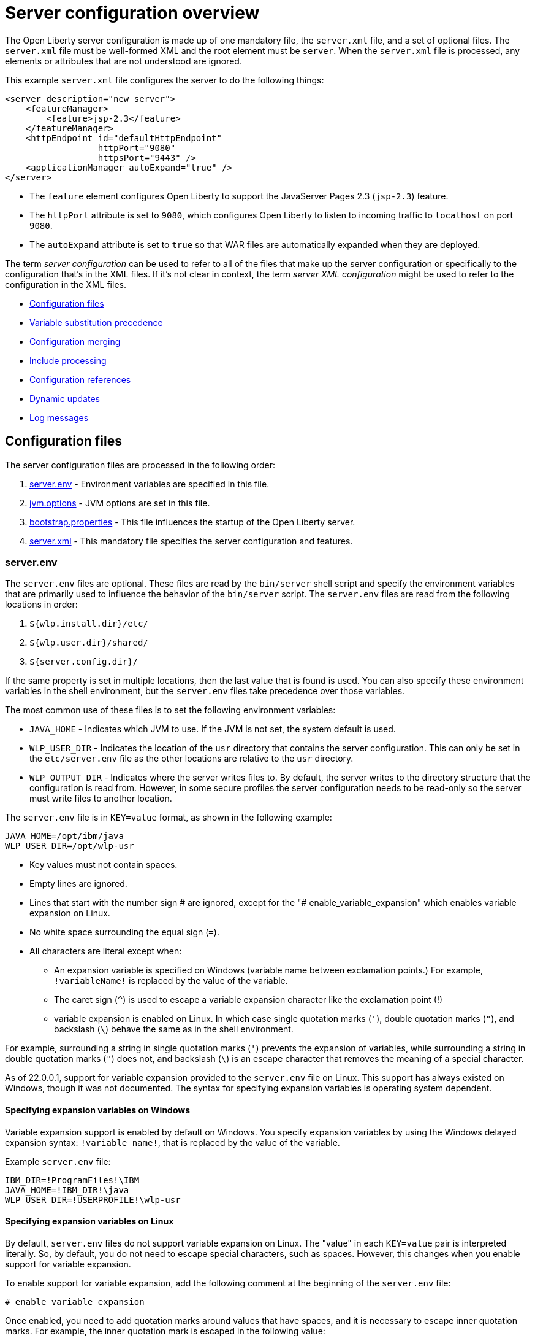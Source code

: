 // Copyright (c) 2019, 2020 IBM Corporation and others.
// Licensed under Creative Commons Attribution-NoDerivatives
// 4.0 International (CC BY-ND 4.0)
//   https://creativecommons.org/licenses/by-nd/4.0/
//
// Contributors:
//     IBM Corporation
//
// This doc is hosted in the Red Hat Runtimes documentation. Any changes made to this doc also need to be made to the version that's located in the PurpleLiberty GitHub repo (https://github.com/PurpleLiberty/docs).
//
:projectName: Open Liberty
:page-layout: config
:page-type: overview
= Server configuration overview

The {projectName} server configuration is made up of one mandatory file, the `server.xml` file, and a set of optional files.
The `server.xml` file must be well-formed XML and the root element must be `server`.
When the `server.xml` file is processed, any elements or attributes that are not understood are ignored.

This example `server.xml` file configures the server to do the following things:

[source,xml]
----
<server description="new server">
    <featureManager>
        <feature>jsp-2.3</feature>
    </featureManager>
    <httpEndpoint id="defaultHttpEndpoint"
                  httpPort="9080"
                  httpsPort="9443" />
    <applicationManager autoExpand="true" />
</server>
----
* The `feature` element configures Open Liberty to support the JavaServer Pages 2.3 (`jsp-2.3`) feature.
* The `httpPort` attribute is set to `9080`, which configures Open Liberty to listen to incoming traffic to `localhost` on port `9080`.
* The `autoExpand` attribute is set to `true` so that WAR files are automatically expanded when they are deployed.

The term _server  configuration_ can be used to refer to all of the files that make up the server  configuration or specifically to the configuration that's in the XML files.
If it's not clear in context, the term _server XML  configuration_ might be used to refer to the configuration in the XML files.

* <<#configuration-files,Configuration files>>
* <<#variable-substitution,Variable substitution precedence>>
* <<#configuration-merging,Configuration merging>>
* <<#include-processing,Include processing>>
* <<#configuration-references,Configuration references>>
* <<#dynamic-updates,Dynamic updates>>
* <<#log-messages,Log messages>>


[#configuration-files]
== Configuration files
The server configuration files are processed in the following order:

. <<#server-env,server.env>> - Environment variables are specified in this file.
. <<#jvm-options,jvm.options>> - JVM options are set in this file.
. <<#bootstrap-properties,bootstrap.properties>> - This file influences the startup of the {projectName} server.
. <<#server-xml,server.xml>> - This mandatory file specifies the server configuration and features.

[#server-env]
=== server.env
The `server.env` files are optional. These files are read by the `bin/server` shell script and specify the environment variables that are primarily used to influence the behavior of the `bin/server` script.
The `server.env` files are read from the following locations in order:

. `${wlp.install.dir}/etc/`
. `${wlp.user.dir}/shared/`
. `${server.config.dir}/`

If the same property is set in multiple locations, then the last value that is found is used. You can also specify these environment variables in the shell environment, but the `server.env` files take precedence over those variables.

The most common use of these files is to set the following environment variables:

* `JAVA_HOME` - Indicates which JVM to use. If the JVM is not set, the system default is used.

* `WLP_USER_DIR` - Indicates the location of the `usr` directory that contains the server configuration.
This can only be set in the `etc/server.env` file as the other locations are relative to the `usr` directory.

* `WLP_OUTPUT_DIR` - Indicates where the server writes files to.
By default, the server writes to the directory structure that the configuration is read from.
However, in some secure profiles the server configuration needs to be read-only so the server must write files to another location.

The `server.env` file is in `KEY=value` format, as shown in the following example:

[source,properties]
----
JAVA_HOME=/opt/ibm/java
WLP_USER_DIR=/opt/wlp-usr
----

* Key values must not contain spaces.

* Empty lines are ignored.

* Lines that start with the number sign # are ignored, except for the "# enable_variable_expansion" which enables variable expansion on Linux.

* No white space surrounding the equal sign (`=`).

* All characters are literal except when:

** An expansion variable is specified on Windows (variable name between exclamation points.) For example, `!variableName!` is replaced by the value of the variable.

** The caret sign (`^`) is used to escape a variable expansion character like the exclamation point (!)

** variable expansion is enabled on Linux. In which case single quotation marks (`'`), double quotation marks (`"`), and backslash (`\`) behave the same as in the shell environment.

For example, surrounding a string in single quotation marks (`'`) prevents the expansion of variables, while surrounding a string in double quotation marks (`"`) does not, and backslash (`\`) is an escape character that removes the meaning of a special character.

As of 22.0.0.1, support for variable expansion provided to the `server.env` file on Linux. This support has always existed on Windows, though it was not documented.
The syntax for specifying expansion variables is operating system dependent.

[#exp-var-windows]
==== Specifying expansion variables on Windows

Variable expansion support is enabled by default on Windows. You specify expansion variables by using the Windows delayed expansion syntax: `!variable_name!`, that is replaced by the value of the variable.

Example `server.env` file:
[source,properties]
----
IBM_DIR=!ProgramFiles!\IBM
JAVA_HOME=!IBM_DIR!\java
WLP_USER_DIR=!USERPROFILE!\wlp-usr
----

[#exp-var-linux]
==== Specifying expansion variables on Linux

By default, `server.env` files do not support variable expansion on Linux. The "value" in each `KEY=value` pair is interpreted literally. So, by default, you do not need to escape special characters, such as spaces. However, this changes when you enable support for variable expansion.

To enable support for variable expansion, add the following comment at the beginning of the `server.env` file:
[source,properties]
----
# enable_variable_expansion
----

Once enabled, you need to add quotation marks around values that have spaces, and it is necessary to escape inner quotation marks. For example, the inner quotation mark is escaped in the following value:
[source,properties]
----
MESSAGE1='Don\'t do that'
----

Expansion variables are prefixed by a "`$`" and the variable name can also be enclosed in curly braces {}. For example, `$variable_name` or `${variable_name}`.

Example `server.env` file:
[source,properties]
----
JAVA_HOME=/opt/ibm/java
WLP_USER_DIR=/home/${USER}/wlp-usr
LOG_DIR=$WLP_USER_DIR/logs
----

[#jvm-options]
=== jvm.options
The `jvm.options` files are optional.
These files are read by the `bin/server` shell script to determine what options to use when the JVM is launched for {projectName}.
`jvm.options` files are read from the following locations in order:

. `${wlp.user.dir}/shared/jvm.options`
. `${server.config.dir}/configDropins/defaults/`
. `${server.config.dir}/`
. `${server.config.dir}/configDropins/overrides/`

If no `jvm.options` files exist in these locations, then the server script looks for the file in `${wlp.install.dir}/etc`, if such a directory exists.

Common uses of `jvm.options` files include:

* Setting JVM memory limits
* Enabling Java Agents that are provided by monitoring products
* Setting Java System Properties

The `jvm.options` file format uses one line per JVM option, as shown in the following example:

[source,properties]
----
-Xmx512m
-Dmy.system.prop=This is the value.
----

You don’t need to escape special characters, such as spaces.
Options are read and provided to the JVM in order.
If you provide multiple options, then they are all seen by the JVM.
These files do not support variable substitution.

[#bootstrap-properties]
=== bootstrap.properties
The `bootstrap.properties` file is optional.

This file is read during {projectName} bootstrap to provide configuration for the earliest stages of the server startup.
It is read by the server earlier than the `server.xml` file so it can affect the startup and behavior of the {projectName} kernel from the start.
The `bootstrap.properties` file is a simple Java properties file and is located in `${server.config.dir}`.
A common use of the `bootstrap.properties` file is to configure logging because it can affect logging behavior before the `server.xml` file is read.

The `bootstrap.properties` file supports a special optional property, `bootstrap.include`, which specifies another properties file to also be read during the bootstrap stage.
For example, this `boostrap.include` file can contain a common set of bootstrap properties for multiple servers to use.
Set the `bootstrap.include` file to an absolute or relative file path.

[#server-xml]
=== server.xml
The most important and only required configuration file is the `server.xml` file.
The `server.xml` file must be well-formed XML and the root element must be `server`.
The exact elements that are supported by a server depend on which features are configured, and any unknown configuration is ignored.

{projectName} uses a principle of configuration by exception, which allows for succinct configuration files.
The runtime environment operates from a set of built-in configuration default settings.
You only specify configuration that overrides those default settings.

Server configuration files are read from the following locations in order:

. `${server.config.dir}/configDropins/defaults/`
. `${server.config.dir}/server.xml`
. `${server.config.dir}/configDropins/overrides/`

The `${server.config.dir}/server.xml` file must be present, but the other files are optional.

You can flexibly compose configuration by dropping server-formatted XML files into directories.
Files are read in alphabetical order in each of the two `configDropins` directories.

[#variable-substitution]
== Variable substitution precedence
You can use variables to parameterize the server configuration.
To resolve variable references to their values, the following sources are consulted in order, in increasing order of precedence, meaning that later sources supersede and take precedence over earlier sources:

. variable default values in the `server.xml` file
. environment variables
. `bootstrap.properties`
. Java system properties
. Variables loaded from files in the `${server.config.dir}/variables` directory
. variable values declared in the `server.xml` file
. variables declared on the command line

Variables are referenced by using the `${variableName}` syntax.
Specify variables in the server configuration as shown in the following example:

[source,xml]
----
<variable name="variableName" value="some.value" />
----

Default values, which are specified in the `server.xml` file, are used only if no other value is specified:

[source,xml]
----
<variable name="variableName" defaultValue="some.default.value" />
----

You can also specify variables at startup from the command line.
If you do, the variables that are specified on the command line override all other sources of variables and can't be changed after the server starts:

[source,sh]
----
server run myserver -- --variableName=variableValue
----

Environment variables can be accessed as variables.
As of version 19.0.0.3, you can reference the environment variable name directly.
If the variable cannot be resolved as specified, the `server.xml` file looks for the following variations on the environment variable name:

* Replace all non-alphanumeric characters with the underscore character (`_`)
* Change all characters to uppercase

For example, if you enter `${my.env.var}` in the `server.xml` file, it looks for environment variables with the following names:

. my.env.var
. my_env_var
. MY_ENV_VAR

For versions 19.0.0.3 and earlier, you can access environment variables by adding `env.` to the start of the environment variable name, as shown in the following example:

[source,xml]
----
<httpEndpoint id="defaultHttpEndpoint"
              host="${env.HOST}"
              httpPort="9080" />
----

Variables can be loaded from files located in directories that are specified by the `VARIABLE_SOURCE_DIRS` environment variable.
If this environment variable is not specified, the default location for the variable directory is `${server.config.dir}/variables`.

The name of the file is used as the variable name, and the contents of the file are used as the variable value.
For example, you can create a file in the variables directory that is named `httpPort` with the text string `9080` as the only content.
You can then use the variable `${httpPort}` in the `server.xml` file and it resolves to `9080`.

If you create a file in a directory within the variables directory, then the parent directory is added to the variable name.
For example, you can create a `${httpPort}` file in the `ports` subdirectory within the variable directory, the variable name is `${ports/httpPort}`.

Variables in the `VARIABLE_SOURCE_DIRS` directories can also be defined in properties files.
If the name of the file ends in `.properties`, each property in the file is used to create a variable.
For example, you can create a file that is named `ports.properties` with the following contents:
----
httpPort=9080
httpsPort=9443
----
With this configuration, you can specify the `${httpPort}` and `${httpsPort}` variables in your `server.xml` file and their values resolve to `9080` and `9443`.

Variable values are always interpreted as a string with simple type conversion.
Therefore, a list of ports (such as `80,443`) might be interpreted as a single string rather than as two port numbers.
You can force the variable substitution to split on the `,` by using a `list` function, as shown in the following example:

[source,xml]
----
<mongo ports="${list(mongoPorts)}" hosts="${list(mongoHosts)}" />
----

Simple arithmetic is supported for variables with integer values.
The left and right sides of the operator can be either a variable or a number.
The operator can be `+`, `-`, `*`, or `/`, as shown in the following example:

[source,xml]
----
<variable name="one" value="1" />
<variable name="two" value="${one+1}" />
<variable name="three" value="${one+two}" />
<variable name="six" value="${two*three}" />
<variable name="five" value="${six-one}" />
<variable name="threeagain" value="${six/two}" />
----

There are a number of predefined variables:

* `wlp.install.dir` - the directory where the {projectName} runtime is installed.
* `wlp.server.name` - the name of the server.
* `wlp.user.dir` - the directory of the `usr` folder.
The default is `${wlp.install.dir}/usr`.
* `shared.app.dir` - the directory of shared applications.
The default is `${wlp.user.dir}/shared/apps`.
* `shared.config.dir` - the directory of shared configuration files.
The default is `${wlp.user.dir}/shared/config`.
* `shared.resource.dir` - the directory of shared resource files.
The default is `${wlp.user.dir}/shared/resources`.
* `server.config.dir` - the directory where the server configuration is stored.
The default is `${wlp.user.dir}/servers/${wlp.server.name}`.
* `server.output.dir` - the directory where the server writes the workarea, logs, and other runtime-generated files.
The default is `${server.config.dir}`.

[#configuration-merging]
== Configuration merging
Since the configuration can consist of multiple files, it is possible that two files provide the same configuration.
In these situations, the server configuration is merged according to a set of simple rules.
In {projectName}, configuration is separated into singleton and factory configuration each of which has its own rules for merging.
Singleton configuration is used to configure a single element (for example, logging).
Factory configuration is used to configure multiple entities, such as an entire application or data source.

[#merging-singleton-configuration]
=== Merging singleton configuration
For singleton configuration elements that are specified more than once, the configuration is merged.
If two elements exist with different attributes, both attributes are used.
For example:

[source,xml]
----
<server>
    <logging a="true" />
    <logging b="false" />
</server>
----

is treated as:

[source,xml]
----
<server>
    <logging a="true" b="false" />
</server>
----

If the same attribute is specified twice, then the last instance takes precedence.
For example:

[source,xml]
----
<server>
    <logging a="true" b="true" />
    <logging b="false" />
</server>
----

is treated as:

[source,xml]
----
<server>
    <logging a="true" b="false" />
</server>
----

Configuration is sometimes provided by using child elements that take text.

In these cases, the configuration is merged by using all of the values specified.
The most common scenario is configuring features.
For example:

[source,xml]
----
<server>
    <featureManager>
        <feature>servlet-4.0</feature>
    </featureManager>
    <featureManager>
        <feature>restConnector-2.0</feature>
    </featureManager>
</server>
----

is treated as:

[source,xml]
----
<server>
    <featureManager>
        <feature>servlet-4.0</feature>
        <feature>restConnector-2.0</feature>
    </featureManager>
</server>
----

[#merging-factory-configuration]
=== Merging factory configuration
Factory configuration merges use the same rules as singleton configuration except elements are not automatically merged just because the element names match.
With factory  configuration it is valid to configure the same element and mean two different logical objects.
Therefore, each element is assumed to configure a distinct object.
If a single logical object is configured by two elements, the `id` attribute must be set on each element to indicate they are the same thing.
Variable substitution on an `id` attribute is not supported.

The following example configures two applications.
The first application is `myapp.war`, which has a context root of `myawesomeapp`. The other application is `myapp2.war`, which has `myapp2` as the context root:

[source,xml]
----
<server>
    <webApplication id="app1" location="myapp.war" />
    <webApplication location="myapp2.war" />
    <webApplication id="app1" contextRoot="/myawesomeapp" />
</server>
----

[#include-processing]
== Include processing
In addition to the default locations, additional configuration files can be brought in by using the `include` element.
When a server configuration file contains an include reference to another file, the server processes the contents of the referenced file as if they were included inline in place of the `include` element.

In the following example, the server processes the contents of the `other.xml` file before it processes the contents of the `other2.xml` file:

[source,xml]
----
<server>
    <include location="other.xml" />
    <include location="other2.xml" />
</server>
----

By default, the include file must exist.
If the include file might not be present, set the `optional` attribute to `true`, as shown in the following example:

[source,xml]
----
<server>
    <include location="other.xml" optional="true" />
</server>
----

When you include a file, you can specify the `onConflict` attribute to change the normal merge rules.
You can set the value of the `onConflict` attribute to `IGNORE` or `REPLACE` any conflicting config:

[source,xml]
----
<server>
    <include location="other.xml" onConflict="IGNORE" />
    <include location="other2.xml" onConflict="REPLACE" />
</server>
----

You can set the `location` attribute to a relative or absolute file path, or to an HTTP URL.

[#configuration-references]
== Configuration references
Most configuration in {projectName} is self-contained, but it is often useful to share configuration.
For example, the JDBC driver configuration might be shared by multiple data sources.
You can refer to any factory configuration element that is defined as a direct child of the `server` element.

A reference to configuration always uses the `id` attribute of the element that is being referenced.
The configuration element that makes the reference uses an attribute that always ends with `Ref`, as shown in the following example:

[source,xml]
----
<server>
  <dataSource jndiName="jdbc/fred" jdbcDriverRef="myDriver" />
  <jdbcDriver id="myDriver" />
</server>
----

[#dynamic-updates]
== Dynamic updates
The server monitors the server XML configuration for updates and dynamically reloads when changes are detected.
Changes to non-XML files (`server.env`, `bootstrap.properties`, and `jvm.options`) are not dynamic because they are only read at startup.
Any server XML configuration file on the local disk is monitored for updates every 500ms. You can configure the frequency of XML configuration file monitoring.
For example, to configure the server to monitor every 10 minutes, specify:

[source,xml]
----
<config monitorInterval="10m" />
----

To disable file system polling and reload only when an MBean is notified, specify:

[source,xml]
----
<config updateTrigger="mbean" />
----

[#log-messages]
== Log messages
When the server runs, it might output log messages that reference configuration.
The references in the log use an XPath-like structure to specify configuration elements.
The element name is given with the value of the `id` attribute inside square brackets.
If no `id` is specified in the server  configuration an `id` is automatically generated.
Based on the following server XML configuration example, the `dataStore` element and the child `dataSource` are identified in the logs as `dataStore[myDS]` and `dataStore[myDS]/dataSource[default-0]`.

[source,xml]
----
<server>
    <dataStore id="myDS">
        <dataSource />
    </dataStore>
</server>
----
